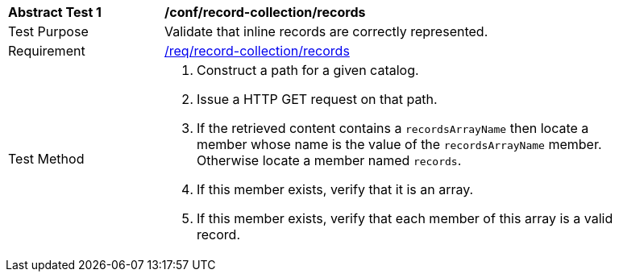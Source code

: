 [[ats_record-collection_records]]
[width="90%",cols="2,6a"]
|===
^|*Abstract Test {counter:ats-id}* |*/conf/record-collection/records*
^|Test Purpose |Validate that inline records are correctly represented.
^|Requirement |<<req_record-collection_records,/req/record-collection/records>>
^|Test Method |. Construct a path for a given catalog.
. Issue a HTTP GET request on that path.
. If the retrieved content contains a `recordsArrayName` then locate a member whose name is the value of the `recordsArrayName` member.  Otherwise locate a member named `records`.
. If this member exists, verify that it is an array.
. If this member exists, verify that each member of this array is a valid record.
|===
